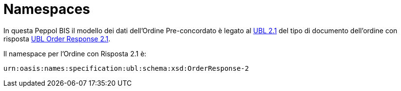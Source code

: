 [[namespaces]]
= Namespaces

In questa Peppol BIS il modello dei dati dell'Ordine Pre-concordato è legato al http://docs.oasis-open.org/ubl/UBL-2.1.html[UBL 2.1] del tipo di documento dell'ordine con risposta http://docs.oasis-open.org/ubl/os-UBL-2.1/xsd/maindoc/UBL-OrderResponse-2.1.xsd[UBL Order Response 2.1]. +

Il namespace per l'Ordine con Risposta 2.1 è:

`urn:oasis:names:specification:ubl:schema:xsd:OrderResponse-2`



